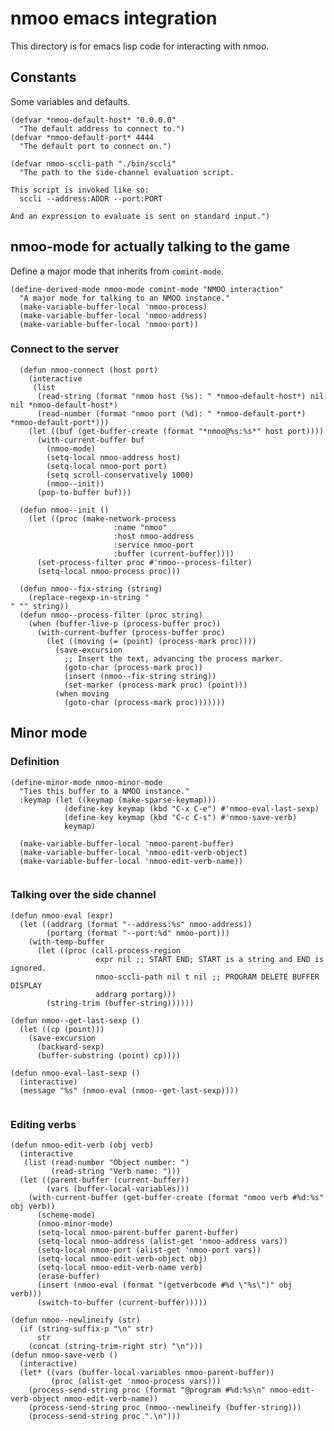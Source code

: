 * nmoo emacs integration

This directory is for emacs lisp code for interacting with nmoo.

** Constants
Some variables and defaults.

#+begin_src elisp :results silent
  (defvar *nmoo-default-host* "0.0.0.0"
    "The default address to connect to.")
  (defvar *nmoo-default-port* 4444
    "The default port to connect on.")

  (defvar nmoo-sccli-path "./bin/sccli"
    "The path to the side-channel evaluation script.

  This script is invoked like so:
    sccli --address:ADDR --port:PORT

  And an expression to evaluate is sent on standard input.")
#+end_src

** nmoo-mode for actually talking to the game
Define a major mode that inherits from ~comint-mode~.

#+begin_src elisp :results silent
  (define-derived-mode nmoo-mode comint-mode "NMOO interaction"
    "A major mode for talking to an NMOO instance."
    (make-variable-buffer-local 'nmoo-process)
    (make-variable-buffer-local 'nmoo-address)
    (make-variable-buffer-local 'nmoo-port))
#+end_src

*** Connect to the server

#+begin_src elisp :results silent
  (defun nmoo-connect (host port)
    (interactive
     (list
      (read-string (format "nmoo host (%s): " *nmoo-default-host*) nil nil *nmoo-default-host*)
      (read-number (format "nmoo port (%d): " *nmoo-default-port*) *nmoo-default-port*)))
    (let ((buf (get-buffer-create (format "*nmoo@%s:%s*" host port))))
      (with-current-buffer buf
        (nmoo-mode)
        (setq-local nmoo-address host)
        (setq-local nmoo-port port)
        (setq scroll-conservatively 1000)
        (nmoo--init))
      (pop-to-buffer buf)))

  (defun nmoo--init ()
    (let ((proc (make-network-process
                       :name "nmoo"
                       :host nmoo-address
                       :service nmoo-port
                       :buffer (current-buffer))))
      (set-process-filter proc #'nmoo--process-filter)
      (setq-local nmoo-process proc)))

  (defun nmoo--fix-string (string)
    (replace-regexp-in-string "" "" string))
  (defun nmoo--process-filter (proc string)
    (when (buffer-live-p (process-buffer proc))
      (with-current-buffer (process-buffer proc)
        (let ((moving (= (point) (process-mark proc))))
          (save-excursion
            ;; Insert the text, advancing the process marker.
            (goto-char (process-mark proc))
            (insert (nmoo--fix-string string))
            (set-marker (process-mark proc) (point)))
          (when moving
            (goto-char (process-mark proc)))))))
#+end_src

** Minor mode
*** Definition
#+begin_src elisp :results silent
  (define-minor-mode nmoo-minor-mode
    "Ties this buffer to a NMOO instance."
    :keymap (let ((keymap (make-sparse-keymap)))
              (define-key keymap (kbd "C-x C-e") #'nmoo-eval-last-sexp)
              (define-key keymap (kbd "C-c C-s") #'nmoo-save-verb)
              keymap)

    (make-variable-buffer-local 'nmoo-parent-buffer)
    (make-variable-buffer-local 'nmoo-edit-verb-object)
    (make-variable-buffer-local 'nmoo-edit-verb-name))

#+end_src

*** Talking over the side channel
#+begin_src elisp :results silent
  (defun nmoo-eval (expr)
    (let ((addrarg (format "--address:%s" nmoo-address))
          (portarg (format "--port:%d" nmoo-port)))
      (with-temp-buffer
        (let ((proc (call-process-region
                     expr nil ;; START END; START is a string and END is ignored.
                     nmoo-sccli-path nil t nil ;; PROGRAM DELETE BUFFER DISPLAY
                     addrarg portarg)))
          (string-trim (buffer-string))))))

  (defun nmoo--get-last-sexp ()
    (let ((cp (point)))
      (save-excursion
        (backward-sexp)
        (buffer-substring (point) cp))))

  (defun nmoo-eval-last-sexp ()
    (interactive)
    (message "%s" (nmoo-eval (nmoo--get-last-sexp))))

#+end_src

*** Editing verbs
#+begin_src elisp :results silent
  (defun nmoo-edit-verb (obj verb)
    (interactive
     (list (read-number "Object number: ")
           (read-string "Verb name: ")))
    (let ((parent-buffer (current-buffer))
          (vars (buffer-local-variables)))
      (with-current-buffer (get-buffer-create (format "nmoo verb #%d:%s" obj verb))
        (scheme-mode)
        (nmoo-minor-mode)
        (setq-local nmoo-parent-buffer parent-buffer)
        (setq-local nmoo-address (alist-get 'nmoo-address vars))
        (setq-local nmoo-port (alist-get 'nmoo-port vars))
        (setq-local nmoo-edit-verb-object obj)
        (setq-local nmoo-edit-verb-name verb)
        (erase-buffer)
        (insert (nmoo-eval (format "(getverbcode #%d \"%s\")" obj verb)))
        (switch-to-buffer (current-buffer)))))

  (defun nmoo--newlineify (str)
    (if (string-suffix-p "\n" str)
        str
      (concat (string-trim-right str) "\n")))
  (defun nmoo-save-verb ()
    (interactive)
    (let* ((vars (buffer-local-variables nmoo-parent-buffer))
           (proc (alist-get 'nmoo-process vars)))
      (process-send-string proc (format "@program #%d:%s\n" nmoo-edit-verb-object nmoo-edit-verb-name))
      (process-send-string proc (nmoo--newlineify (buffer-string)))
      (process-send-string proc ".\n")))
#+end_src
